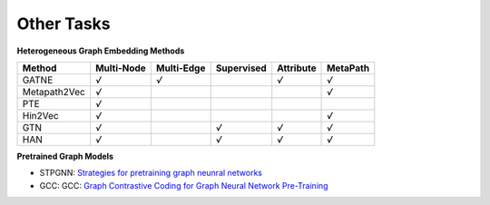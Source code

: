 Other Tasks
=============================

**Heterogeneous Graph Embedding Methods**

+--------------+------------+------------+------------+-----------+----------+
| Method       | Multi-Node | Multi-Edge | Supervised | Attribute | MetaPath |
+==============+============+============+============+===========+==========+
| GATNE        |    `√`     |  `√`       |            | `√`       | `√`      |
+--------------+------------+------------+------------+-----------+----------+
| Metapath2Vec |    `√`     |            |            |           | `√`      |
+--------------+------------+------------+------------+-----------+----------+
| PTE          |    `√`     |            |            |           |          |
+--------------+------------+------------+------------+-----------+----------+
| Hin2Vec      |    `√`     |            |            |           | `√`      |
+--------------+------------+------------+------------+-----------+----------+
| GTN          |    `√`     |            |   `√`      | `√`       | `√`      |
+--------------+------------+------------+------------+-----------+----------+
| HAN          |    `√`     |            |   `√`      | `√`       | `√`      |
+--------------+------------+------------+------------+-----------+----------+


**Pretrained Graph Models**

- STPGNN: `Strategies for pretraining graph neunral networks <https://arxiv.org/abs/1905.12265>`_

- GCC: GCC: `Graph Contrastive Coding for Graph Neural Network Pre-Training <https://arxiv.org/abs/2006.09963>`_
